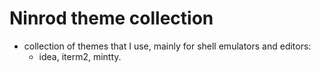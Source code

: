 * Ninrod theme collection
  - collection of themes that I use, mainly for shell emulators and editors:
    - idea, iterm2, mintty.
